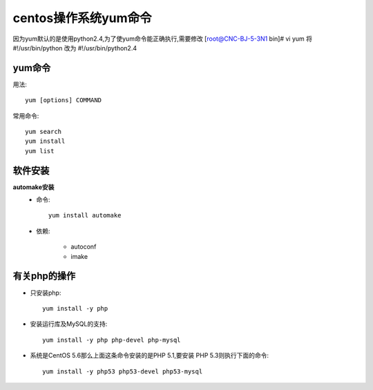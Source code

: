 .. _yum:

centos操作系统yum命令
======================
因为yum默认的是使用python2.4,为了使yum命令能正确执行,需要修改
[root@CNC-BJ-5-3N1 bin]# vi yum
将#!/usr/bin/python 改为 #!/usr/bin/python2.4


.. _os_centos_install:

yum命令
--------
用法::

    yum [options] COMMAND

常用命令::

    yum search 
    yum install
    yum list

软件安装
--------

**automake安装**
    * 命令::

        yum install automake

    * 依赖:

        * autoconf
        * imake


.. _os_centos_php:

有关php的操作
------------------

* 只安装php::

        yum install -y php

* 安装运行库及MySQL的支持::

    yum install -y php php-devel php-mysql

* 系统是CentOS 5.6那么上面这条命令安装的是PHP 5.1,要安装 PHP 5.3则执行下面的命令::

    yum install -y php53 php53-devel php53-mysql


